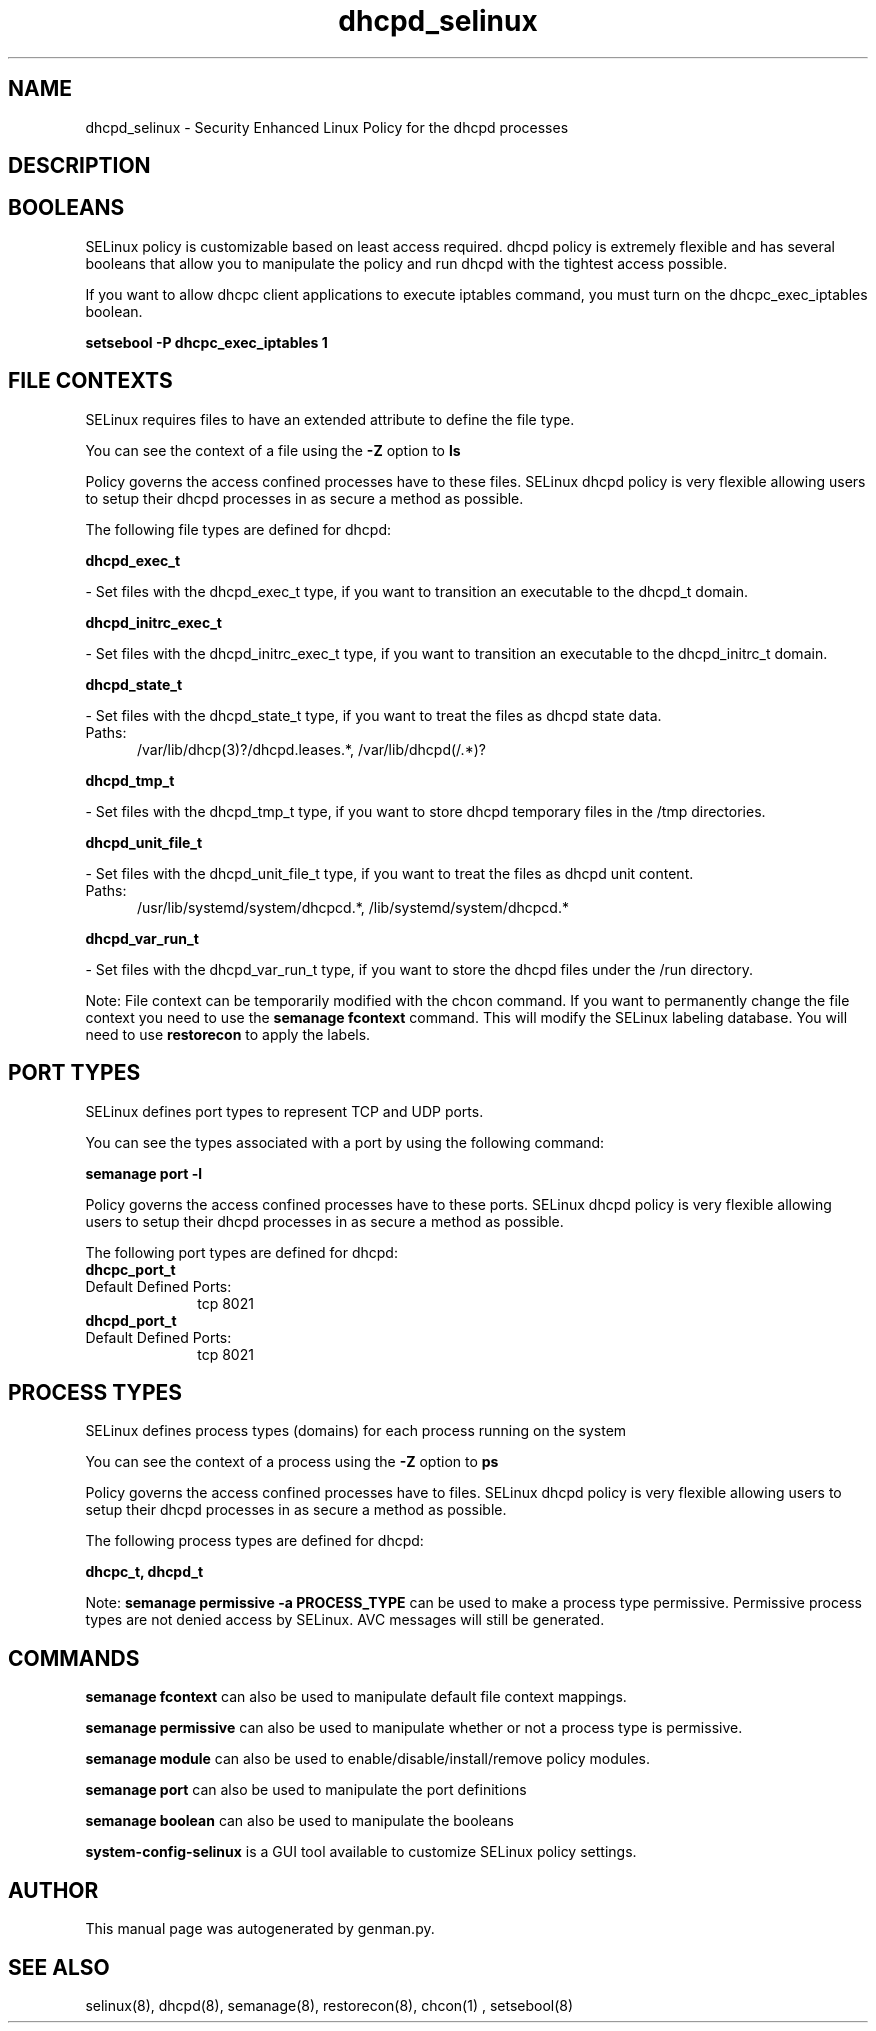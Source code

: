 .TH  "dhcpd_selinux"  "8"  "dhcpd" "dwalsh@redhat.com" "dhcpd SELinux Policy documentation"
.SH "NAME"
dhcpd_selinux \- Security Enhanced Linux Policy for the dhcpd processes
.SH "DESCRIPTION"




.SH BOOLEANS
SELinux policy is customizable based on least access required.  dhcpd policy is extremely flexible and has several booleans that allow you to manipulate the policy and run dhcpd with the tightest access possible.


.PP
If you want to allow dhcpc client applications to execute iptables command, you must turn on the dhcpc_exec_iptables boolean.

.EX
.B setsebool -P dhcpc_exec_iptables 1
.EE

.SH FILE CONTEXTS
SELinux requires files to have an extended attribute to define the file type. 
.PP
You can see the context of a file using the \fB\-Z\fP option to \fBls\bP
.PP
Policy governs the access confined processes have to these files. 
SELinux dhcpd policy is very flexible allowing users to setup their dhcpd processes in as secure a method as possible.
.PP 
The following file types are defined for dhcpd:


.EX
.PP
.B dhcpd_exec_t 
.EE

- Set files with the dhcpd_exec_t type, if you want to transition an executable to the dhcpd_t domain.


.EX
.PP
.B dhcpd_initrc_exec_t 
.EE

- Set files with the dhcpd_initrc_exec_t type, if you want to transition an executable to the dhcpd_initrc_t domain.


.EX
.PP
.B dhcpd_state_t 
.EE

- Set files with the dhcpd_state_t type, if you want to treat the files as dhcpd state data.

.br
.TP 5
Paths: 
/var/lib/dhcp(3)?/dhcpd\.leases.*, /var/lib/dhcpd(/.*)?

.EX
.PP
.B dhcpd_tmp_t 
.EE

- Set files with the dhcpd_tmp_t type, if you want to store dhcpd temporary files in the /tmp directories.


.EX
.PP
.B dhcpd_unit_file_t 
.EE

- Set files with the dhcpd_unit_file_t type, if you want to treat the files as dhcpd unit content.

.br
.TP 5
Paths: 
/usr/lib/systemd/system/dhcpcd.*, /lib/systemd/system/dhcpcd.*

.EX
.PP
.B dhcpd_var_run_t 
.EE

- Set files with the dhcpd_var_run_t type, if you want to store the dhcpd files under the /run directory.


.PP
Note: File context can be temporarily modified with the chcon command.  If you want to permanently change the file context you need to use the
.B semanage fcontext 
command.  This will modify the SELinux labeling database.  You will need to use
.B restorecon
to apply the labels.

.SH PORT TYPES
SELinux defines port types to represent TCP and UDP ports. 
.PP
You can see the types associated with a port by using the following command: 

.B semanage port -l

.PP
Policy governs the access confined processes have to these ports. 
SELinux dhcpd policy is very flexible allowing users to setup their dhcpd processes in as secure a method as possible.
.PP 
The following port types are defined for dhcpd:

.EX
.TP 5
.B dhcpc_port_t 
.TP 10
.EE


Default Defined Ports:
tcp 8021
.EE

.EX
.TP 5
.B dhcpd_port_t 
.TP 10
.EE


Default Defined Ports:
tcp 8021
.EE
.SH PROCESS TYPES
SELinux defines process types (domains) for each process running on the system
.PP
You can see the context of a process using the \fB\-Z\fP option to \fBps\bP
.PP
Policy governs the access confined processes have to files. 
SELinux dhcpd policy is very flexible allowing users to setup their dhcpd processes in as secure a method as possible.
.PP 
The following process types are defined for dhcpd:

.EX
.B dhcpc_t, dhcpd_t 
.EE
.PP
Note: 
.B semanage permissive -a PROCESS_TYPE 
can be used to make a process type permissive. Permissive process types are not denied access by SELinux. AVC messages will still be generated.

.SH "COMMANDS"
.B semanage fcontext
can also be used to manipulate default file context mappings.
.PP
.B semanage permissive
can also be used to manipulate whether or not a process type is permissive.
.PP
.B semanage module
can also be used to enable/disable/install/remove policy modules.

.B semanage port
can also be used to manipulate the port definitions

.B semanage boolean
can also be used to manipulate the booleans

.PP
.B system-config-selinux 
is a GUI tool available to customize SELinux policy settings.

.SH AUTHOR	
This manual page was autogenerated by genman.py.

.SH "SEE ALSO"
selinux(8), dhcpd(8), semanage(8), restorecon(8), chcon(1)
, setsebool(8)